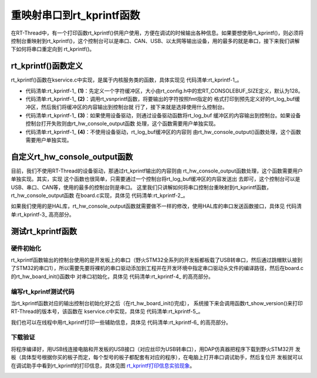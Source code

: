 .. vim: syntax=rst

重映射串口到rt_kprintf函数
==============================

在RT-Thread中，有一个打印函数rt_kprintf()供用户使用，方便在调试的时候输出各种信息。如果要想使用rt_kprintf()，则必须将控制台重映射到rt_kprintf()，这个控制台可以是串口、CAN、USB、以太网等输出设备，用的最多的就是串口，接下来我们讲解下如何将串口重定向到
rt_kprintf()。

rt_kprintf()函数定义
~~~~~~~~~~~~~~~~~~~~~~~~

rt_kprintf()函数在kservice.c中实现，是属于内核服务类的函数，具体实现见 代码清单:rt_kprintf-1_。

.. code-block:: c
    :caption: 代码清单:rt_kprintf-1 rt_kprintf()函数定义
    :name: 代码清单:rt_kprintf-1
    :linenos:

    /*
    * @brief 这个函数用于向控制台打印特定格式的字符串
    *
    * @param fmt 指定的格式
    */

    void rt_kprintf(const char *fmt, ...)
    {
    va_list args;
    rt_size_t length;
    static char rt_log_buf[RT_CONSOLEBUF_SIZE];                           (1)

    va_start(args, fmt);

    /* rt_vsnprintf的返回值length表示按照fmt指定的格式写入到rt_log_buf的字符长度 */
    length = rt_vsnprintf(rt_log_buf, sizeof(rt_log_buf) - 1, fmt, args); (2)
    /* 如果length超过RT_CONSOLEBUF_SIZE，则进行截短即最多只能输出RT_CONSOLEBUF_SIZE个字符 */
    if (length > RT_CONSOLEBUF_SIZE - 1)
        length = RT_CONSOLEBUF_SIZE - 1;

    /* 使用设备驱动 */
    #ifdef RT_USING_DEVICE                                                 (3)
        if (_console_device == RT_NULL)
        {
            rt_hw_console_output(rt_log_buf);
        }
        else
        {
            rt_uint16_t old_flag = _console_device->open_flag;

            _console_device->open_flag |= RT_DEVICE_FLAG_STREAM;
            rt_device_write(_console_device, 0, rt_log_buf, length);
            _console_device->open_flag = old_flag;
        }
    #else
        /* 没有使用设备驱动则由rt_hw_console_output函数处理，该函数需要用户自己实现 */
        rt_hw_console_output(rt_log_buf);                                 (4)
    #endif
        va_end(args);
    }


-   代码清单:rt_kprintf-1_ **(1)**\ ：先定义一个字符缓冲区，大小由rt_config.h中的宏RT_CONSOLEBUF_SIZE定义，默认为128。

-   代码清单:rt_kprintf-1_ **(2)**\ ：调用rt_vsnprintf函数，将要输出的字符按照fmt指定的
    格式打印到预先定义好的rt_log_buf缓冲区，然后我们将缓冲区的内容输出到控制台就
    行了，接下来就是选择使用什么控制台。

-   代码清单:rt_kprintf-1_ **(3)**\ ：如果使用设备驱动，则通过设备驱动函数将rt_log_buf
    缓冲区的内容输出到控制台。如果设备控制台打开失败则由rt_hw_console_output函数
    处理，这个函数需要用户单独实现。

-   代码清单:rt_kprintf-1_ **(4)**\ ：不使用设备驱动，rt_log_buf缓冲区的内容则
    由rt_hw_console_output()函数处理，这个函数需要用户单独实现。

自定义rt_hw_console_output函数
~~~~~~~~~~~~~~~~~~~~~~~~~~~~~~~~~~

目前，我们不使用RT-Thread的设备驱动，那通过rt_kprintf输出的内容则由
rt_hw_console_output函数处理，这个函数需要用户单独实现。其实，实现
这个函数也很简单，只需要通过一个控制台将rt_log_buf缓冲区的内容发送出
去即可，这个控制台可以是USB、串口、CAN等，使用的最多的控制台则是串口。
这里我们只讲解如何将串口控制台重映射到rt_kprintf函数，rt_hw_console_output函数
在board.c实现，具体见 代码清单:rt_kprintf-2_。

.. code-block:: c
    :caption: 代码清单:rt_kprintf-2 重映射串口控制台到rt_kprintf函数
    :name: 代码清单:rt_kprintf-2
    :linenos:

    /**
    * @brief  重映射串口DEBUG_USARTx到rt_kprintf()函数
    *   Note：DEBUG_USARTx是在bsp_usart.h中定义的宏，默认使用串口1
    * @param  str：要输出到串口的字符串
    * @retval 无
    *
    * @attention
    *
    */
    void rt_hw_console_output(const char *str)
    {
        /* 进入临界段 */
        rt_enter_critical();

        /* 直到字符串结束 */
        while (*str!='\0')
        {
            /* 换行 */
            if (*str=='\n')
            {
                USART_SendData(DEBUG_USARTx, '\r');
                while (USART_GetFlagStatus(DEBUG_USARTx, USART_FLAG_TXE) == RESET);
            }

            USART_SendData(DEBUG_USARTx, *str++);
            while (USART_GetFlagStatus(DEBUG_USARTx, USART_FLAG_TXE) == RESET);
        }

        /* 退出临界段 */
        rt_exit_critical();
    }

如果我们使用的是HAL库，rt_hw_console_output函数就需要做不一样的修改，使用HAL库的串口发送函数接口，具体见 代码清单:rt_kprintf-3_ 高亮部分。

.. code-block:: c
    :caption: 代码清单:rt_kprintf-3重映射串口控制台到rt_kprintf函数
    :emphasize-lines: 21,23
    :name: 代码清单:rt_kprintf-3
    :linenos:

    /**
    * @brief  重映射串口DEBUG_USARTx到rt_kprintf()函数
    *   Note：DEBUG_USARTx是在bsp_usart.h中定义的宏，默认使用串口1
    * @param  str：要输出到串口的字符串
    * @retval 无
    *
    * @attention
    *
    */
    void rt_hw_console_output(const char *str)
    {
        /* 进入临界段 */
        rt_enter_critical();

        /* 直到字符串结束 */
        while (*str!='\0')
        {
            /* 换行 */
            if (*str=='\n')
            {
    		    HAL_UART_Transmit( &UartHandle,(uint8_t *)'\r',1,1000);
            }
            HAL_UART_Transmit( &UartHandle,(uint8_t *)(str++),1,1000);
        }

        /* 退出临界段 */
        rt_exit_critical();
    }

测试rt_kprintf函数
~~~~~~~~~~~~~~~~~~~~~~

硬件初始化
---------------

rt_kprintf函数输出的控制台使用的是开发板上的串口（野火STM32全系列的开发板都板载了USB转串口，然后通过跳帽默认接到了STM32的串口1），所以需要先要将裸机的串口驱动添加到工程并在开发环境中指定串口驱动头文件的编译路径，然后在board.c的rt_hw_board_init()函数中
对串口初始化，具体见 代码清单:rt_kprintf-4_ 的高亮部分。

.. code-block:: c
    :caption: 代码清单:rt_kprintf-4 在rt_hw_board_init中添加串口初始化代码
    :emphasize-lines: 11-12
    :name: 代码清单:rt_kprintf-4
    :linenos:

    void rt_hw_board_init()
    {
        /* 初始化SysTick */
        SysTick_Config( SystemCoreClock / RT_TICK_PER_SECOND );

        /* 硬件BSP初始化统统放在这里，比如LED，串口，LCD等 */

        /* 初始化开发板的LED */
        LED_GPIO_Config();

        /* 初始化开发板的串口 */
        USART_Config();

        /* 调用组件初始化函数 (use INIT_BOARD_EXPORT()) */
        #ifdef RT_USING_COMPONENTS_INIT
            rt_components_board_init();
        #endif

        #if defined(RT_USING_CONSOLE) && defined(RT_USING_DEVICE)
            rt_console_set_device(RT_CONSOLE_DEVICE_NAME);
        #endif

        #if defined(RT_USING_USER_MAIN) && defined(RT_USING_HEAP)
            rt_system_heap_init(rt_heap_begin_get(), rt_heap_end_get());
        #endif
    }

编写rt_kprintf测试代码
--------------------------

当rt_kprintf函数对应的输出控制台初始化好之后（在rt_hw_board_init()完成），
系统接下来会调用函数rt_show_version()来打印RT-Thread的版本号，该函数在
kservice.c中实现，具体见 代码清单:rt_kprintf-5_。

.. code-block:: c
    :caption: 代码清单:rt_kprintf-5 rt_show_version函数实现
    :name: 代码清单:rt_kprintf-5
    :linenos:

    void rt_show_version(void)
    {
        rt_kprintf("\n \\ | /\n");
        rt_kprintf("- RT -     Thread Operating System\n");
        rt_kprintf(" / | \\     %d.%d.%d build %s\n",
                RT_VERSION, RT_SUBVERSION, RT_REVISION, __DATE__);
        rt_kprintf(" 2006 - 2018 Copyright by rt-thread team\n");
    }

我们也可以在线程中用rt_kprintf打印一些辅助信息，具体见 代码清单:rt_kprintf-6_ 的高亮部分。

.. code-block:: c
    :caption: 代码清单:rt_kprintf-6 使用rt_kprintf在线程中打印调试信息
    :emphasize-lines: 7,11
    :name: 代码清单:rt_kprintf-6
    :linenos:

    static void led1_thread_entry(void* parameter)
    {
        while (1)
        {
            LED1_ON;
            rt_thread_delay(500);   /* 延时500个tick */
            rt_kprintf("led1_thread running,LED1_ON\r\n");

            LED1_OFF;
            rt_thread_delay(500);   /* 延时500个tick */
            rt_kprintf("led1_thread running,LED1_OFF\r\n");
        }
    }


下载验证
--------------

将程序编译好，用USB线连接电脑和开发板的USB接口（对应丝印为USB转串口），用DAP仿真器把程序下载到野火STM32开
发板（具体型号根据你买的板子而定，每个型号的板子都配套有对应的程序），在电脑上打开串口调试助手，然后复位开
发板就可以在调试助手中看到rt_kprintf的打印信息，具体见图 rt_kprintf打印信息实验现象_。

.. image:: media/remaping_rt_kprintf/remapi002.png
    :align: center
    :name: rt_kprintf打印信息实验现象
    :alt: rt_kprintf打印信息实验现象

